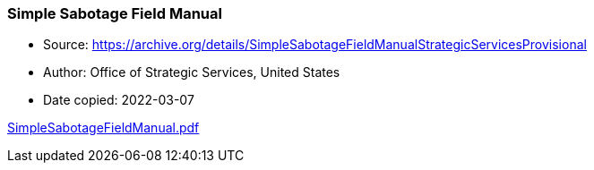 === Simple Sabotage Field Manual

****

* Source: https://archive.org/details/SimpleSabotageFieldManualStrategicServicesProvisional
* Author: Office of Strategic Services, United States
* Date copied: 2022-03-07
****

link:images/SimpleSabotageFieldManual.pdf[SimpleSabotageFieldManual.pdf]

